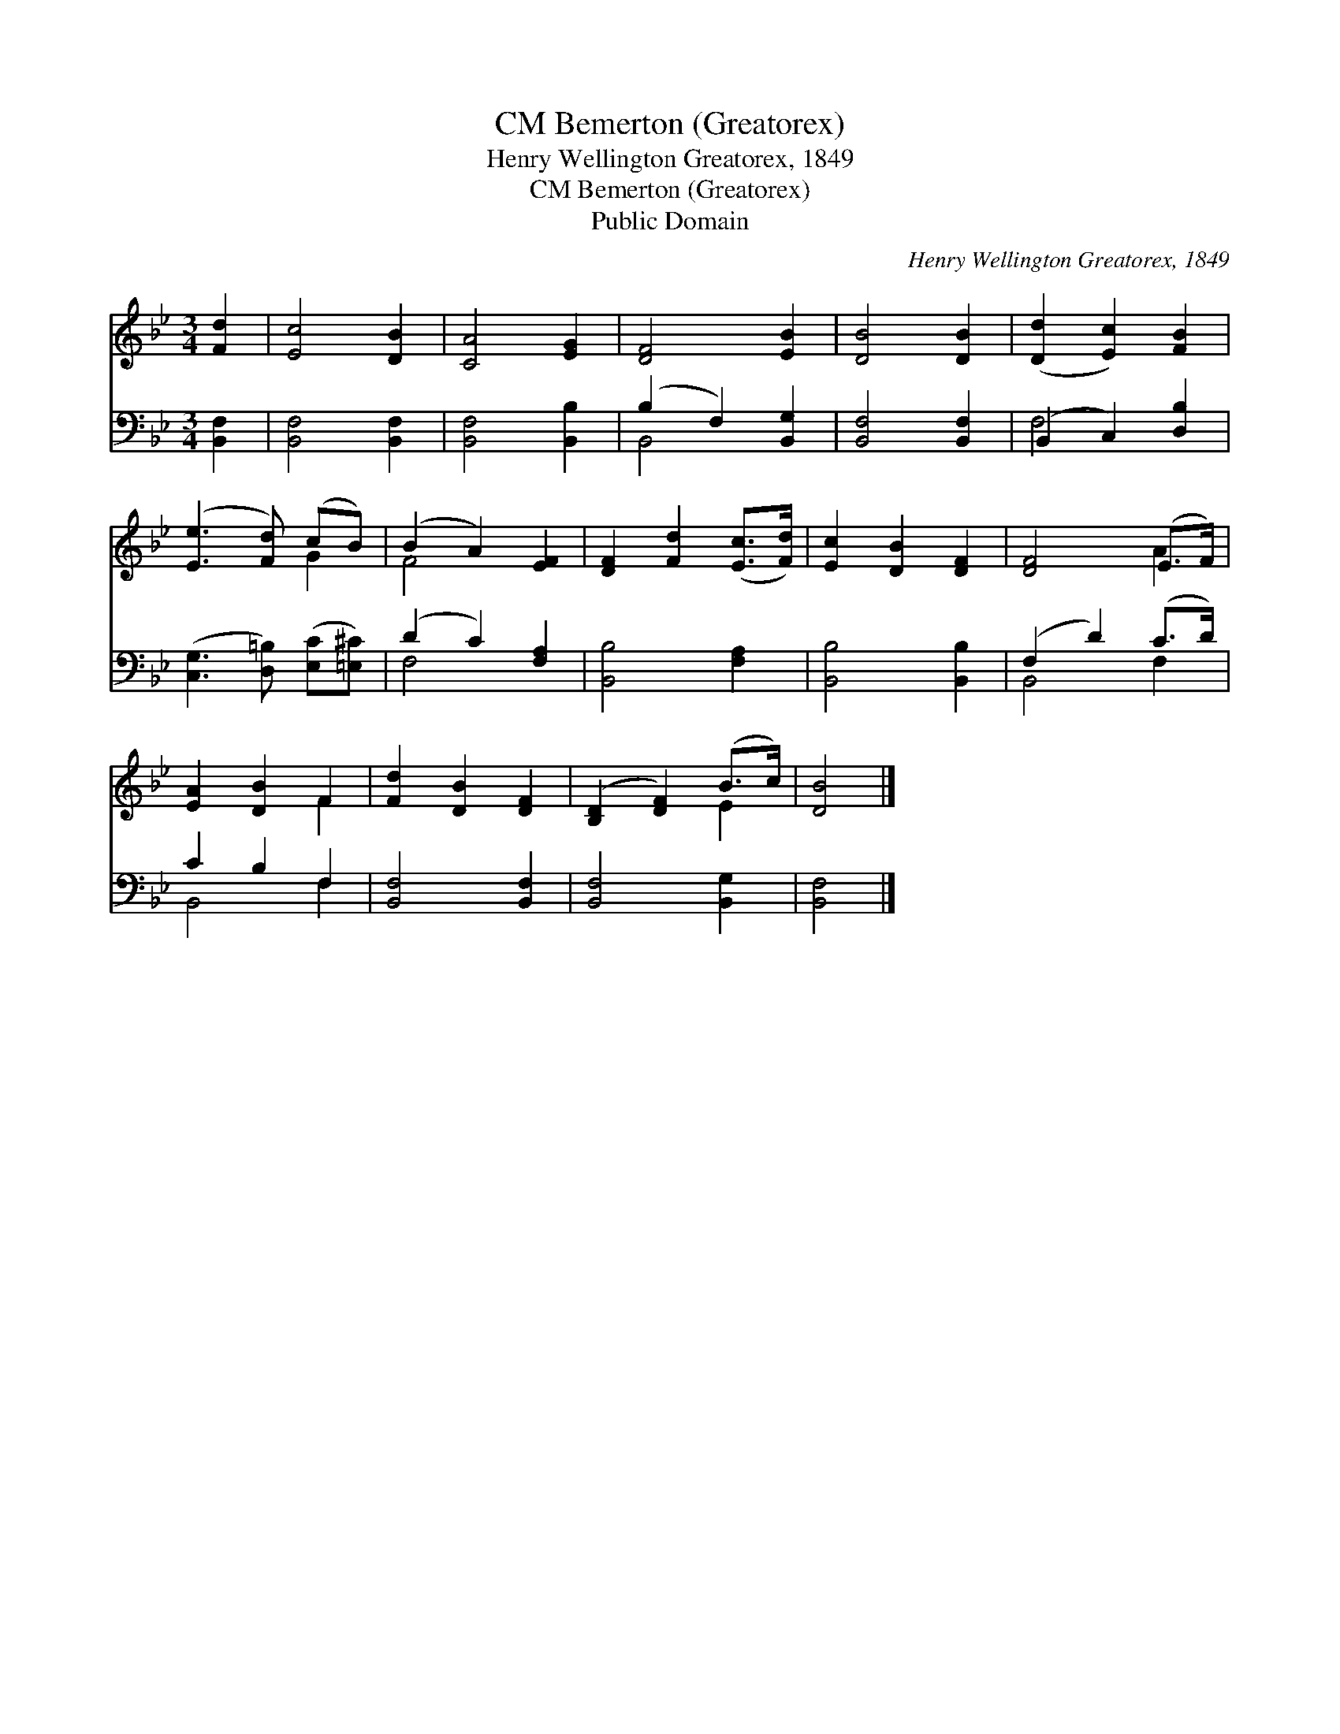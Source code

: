 X:1
T:Bemerton (Greatorex), CM
T:Henry Wellington Greatorex, 1849
T:Bemerton (Greatorex), CM
T:Public Domain
C:Henry Wellington Greatorex, 1849
Z:Public Domain
%%score ( 1 2 ) ( 3 4 )
L:1/8
M:3/4
K:Bb
V:1 treble 
V:2 treble 
V:3 bass 
V:4 bass 
V:1
 [Fd]2 | [Ec]4 [DB]2 | [CA]4 [EG]2 | [DF]4 [EB]2 | [DB]4 [DB]2 | ([Dd]2 [Ec]2) [FB]2 | %6
 ([Ee]3 [Fd]) (cB) | (B2 A2) [EF]2 | [DF]2 [Fd]2 ([Ec]>[Fd]) | [Ec]2 [DB]2 [DF]2 | [DF]4 (E>F) | %11
 [EA]2 [DB]2 F2 | [Fd]2 [DB]2 [DF]2 | ([B,D]2 [DF]2) (B>c) | [DB]4 |] %15
V:2
 x2 | x6 | x6 | x6 | x6 | x6 | x4 G2 | F4 x2 | x6 | x6 | x4 A2 | x4 F2 | x6 | x4 E2 | x4 |] %15
V:3
 [B,,F,]2 | [B,,F,]4 [B,,F,]2 | [B,,F,]4 [B,,B,]2 | (B,2 F,2) [B,,G,]2 | [B,,F,]4 [B,,F,]2 | %5
 (B,,2 C,2) [D,B,]2 | ([C,G,]3 [D,=B,]) ([E,C][=E,^C]) | (D2 C2) [F,A,]2 | [B,,B,]4 [F,A,]2 | %9
 [B,,B,]4 [B,,B,]2 | (F,2 D2) (C>D) | C2 B,2 F,2 | [B,,F,]4 [B,,F,]2 | [B,,F,]4 [B,,G,]2 | %14
 [B,,F,]4 |] %15
V:4
 x2 | x6 | x6 | B,,4 x2 | x6 | F,4 x2 | x6 | F,4 x2 | x6 | x6 | B,,4 F,2 | B,,4 F,2 | x6 | x6 | %14
 x4 |] %15

